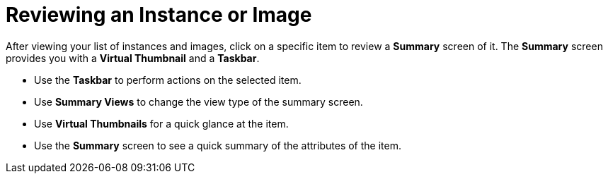 = Reviewing an Instance or Image

After viewing your list of instances and images, click on a specific item to review a *Summary* screen of it.
The *Summary* screen provides you with a *Virtual Thumbnail* and a *Taskbar*. 

* Use the *Taskbar* to perform actions on the selected item. 
* Use *Summary Views* to change the view type of the summary screen. 
* Use *Virtual Thumbnails* for a quick glance at the item. 
* Use the *Summary* screen to see a quick summary of the attributes of the item. 